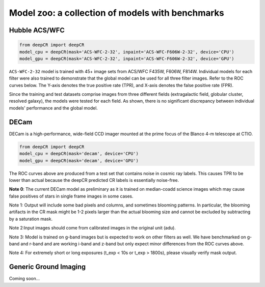 Model zoo: a collection of models with benchmarks
======================================================================

Hubble ACS/WFC
^^^^^^^^^^^^^^
.. code-block:: python

    from deepCR import deepCR
    model_cpu = deepCR(mask='ACS-WFC-2-32', inpaint='ACS-WFC-F606W-2-32', device='CPU')
    model_gpu = deepCR(mask='ACS-WFC-2-32', inpaint='ACS-WFC-F606W-2-32', device='GPU')

``ACS-WFC-2-32`` model is trained with 45+ image sets from ACS/WFC F435W, F606W, F814W. Individual models for each filter were also trained to demonstrate that the global model can be used for all three filter images. Refer to the ROC curves below. The Y-axis denotes the true positive rate (TPR), and X-axis denotes the false positive rate (FPR). 

Since the training and test datasets comprise images from three different fields (extragalactic field, globular cluster, resolved galaxy), the models were tested for each field. As shown, there is no significant discrepancy between individual models' performance and the global model. 

.. image:: https://raw.githubusercontent.com/kgb0255/deepCR_james/master/imgs/acs_wfc.f435w_test.png

.. image:: https://raw.githubusercontent.com/kgb0255/deepCR_james/master/imgs/acs_wfc.f606w_test.png

.. image:: https://raw.githubusercontent.com/kgb0255/deepCR_james/master/imgs/acs_wfc.f814w_test.png


DECam
^^^^^
DECam is a high-performance, wide-field CCD imager mounted at the prime focus of the Blanco 4-m telescope at CTIO.

.. code-block:: python

    from deepCR import deepCR
    model_cpu = deepCR(mask='decam', device='CPU')
    model_gpu = deepCR(mask='decam', device='GPU')

.. image:: https://raw.githubusercontent.com/profjsb/deepCR/master/imgs/decam_v1.png

The ROC curves above are produced from a test set that contains noise in cosmic ray labels.
This causes TPR to be lower than actual because the deepCR predicted CR labels is essentially noise-free.

**Note 0**: The current DECam model as preliminary as it is trained on median-coadd science images which
may cause false positives of stars in single frame images in some cases.

Note 1: Output will include some bad pixels and columns, and sometimes blooming patterns.
In particular, the blooming artifacts in the CR mask might be 1-2 pixels larger than the
actual blooming size and cannot be excluded by subtracting by a saturation mask.

Note 2:Input images should come from calibrated images in the original unit (adu).

Note 3: Model is trained on g-band images but is expected to work on
other filters as well. We have benchmarked on g-band and r-band and are working i-band and z-band
but only expect minor differences from the ROC curves above.

Note 4: For extremely short or long exposures (t_exp < 10s or t_exp > 1800s), please visually verify mask output.

Generic Ground Imaging
^^^^^^^^^^^^^^^^^^^^^^
Coming soon...
